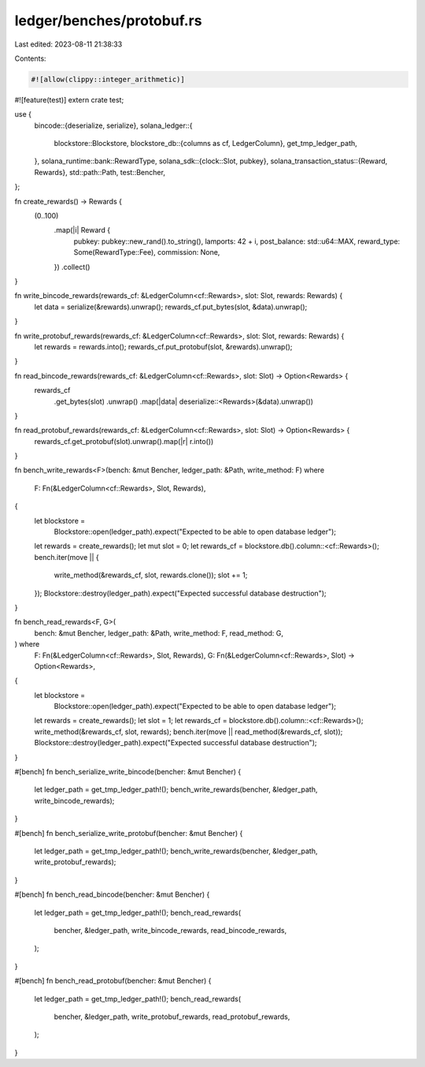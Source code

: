 ledger/benches/protobuf.rs
==========================

Last edited: 2023-08-11 21:38:33

Contents:

.. code-block:: rs

    #![allow(clippy::integer_arithmetic)]
#![feature(test)]
extern crate test;

use {
    bincode::{deserialize, serialize},
    solana_ledger::{
        blockstore::Blockstore,
        blockstore_db::{columns as cf, LedgerColumn},
        get_tmp_ledger_path,
    },
    solana_runtime::bank::RewardType,
    solana_sdk::{clock::Slot, pubkey},
    solana_transaction_status::{Reward, Rewards},
    std::path::Path,
    test::Bencher,
};

fn create_rewards() -> Rewards {
    (0..100)
        .map(|i| Reward {
            pubkey: pubkey::new_rand().to_string(),
            lamports: 42 + i,
            post_balance: std::u64::MAX,
            reward_type: Some(RewardType::Fee),
            commission: None,
        })
        .collect()
}

fn write_bincode_rewards(rewards_cf: &LedgerColumn<cf::Rewards>, slot: Slot, rewards: Rewards) {
    let data = serialize(&rewards).unwrap();
    rewards_cf.put_bytes(slot, &data).unwrap();
}

fn write_protobuf_rewards(rewards_cf: &LedgerColumn<cf::Rewards>, slot: Slot, rewards: Rewards) {
    let rewards = rewards.into();
    rewards_cf.put_protobuf(slot, &rewards).unwrap();
}

fn read_bincode_rewards(rewards_cf: &LedgerColumn<cf::Rewards>, slot: Slot) -> Option<Rewards> {
    rewards_cf
        .get_bytes(slot)
        .unwrap()
        .map(|data| deserialize::<Rewards>(&data).unwrap())
}

fn read_protobuf_rewards(rewards_cf: &LedgerColumn<cf::Rewards>, slot: Slot) -> Option<Rewards> {
    rewards_cf.get_protobuf(slot).unwrap().map(|r| r.into())
}

fn bench_write_rewards<F>(bench: &mut Bencher, ledger_path: &Path, write_method: F)
where
    F: Fn(&LedgerColumn<cf::Rewards>, Slot, Rewards),
{
    let blockstore =
        Blockstore::open(ledger_path).expect("Expected to be able to open database ledger");
    let rewards = create_rewards();
    let mut slot = 0;
    let rewards_cf = blockstore.db().column::<cf::Rewards>();
    bench.iter(move || {
        write_method(&rewards_cf, slot, rewards.clone());
        slot += 1;
    });
    Blockstore::destroy(ledger_path).expect("Expected successful database destruction");
}

fn bench_read_rewards<F, G>(
    bench: &mut Bencher,
    ledger_path: &Path,
    write_method: F,
    read_method: G,
) where
    F: Fn(&LedgerColumn<cf::Rewards>, Slot, Rewards),
    G: Fn(&LedgerColumn<cf::Rewards>, Slot) -> Option<Rewards>,
{
    let blockstore =
        Blockstore::open(ledger_path).expect("Expected to be able to open database ledger");
    let rewards = create_rewards();
    let slot = 1;
    let rewards_cf = blockstore.db().column::<cf::Rewards>();
    write_method(&rewards_cf, slot, rewards);
    bench.iter(move || read_method(&rewards_cf, slot));
    Blockstore::destroy(ledger_path).expect("Expected successful database destruction");
}

#[bench]
fn bench_serialize_write_bincode(bencher: &mut Bencher) {
    let ledger_path = get_tmp_ledger_path!();
    bench_write_rewards(bencher, &ledger_path, write_bincode_rewards);
}

#[bench]
fn bench_serialize_write_protobuf(bencher: &mut Bencher) {
    let ledger_path = get_tmp_ledger_path!();
    bench_write_rewards(bencher, &ledger_path, write_protobuf_rewards);
}

#[bench]
fn bench_read_bincode(bencher: &mut Bencher) {
    let ledger_path = get_tmp_ledger_path!();
    bench_read_rewards(
        bencher,
        &ledger_path,
        write_bincode_rewards,
        read_bincode_rewards,
    );
}

#[bench]
fn bench_read_protobuf(bencher: &mut Bencher) {
    let ledger_path = get_tmp_ledger_path!();
    bench_read_rewards(
        bencher,
        &ledger_path,
        write_protobuf_rewards,
        read_protobuf_rewards,
    );
}


